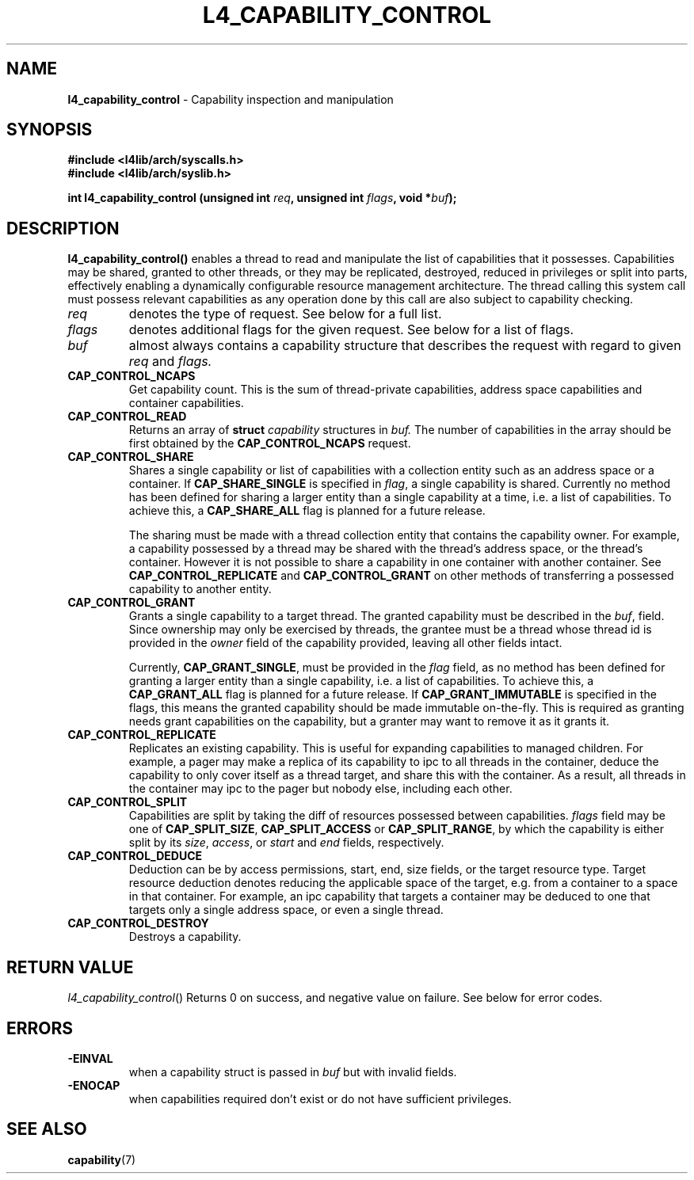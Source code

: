 .TH L4_CAPABILITY_CONTROL 7 2009-11-07 "Codezero" "Codezero Programmer's Manual"
.SH NAME
.nf
.BR "l4_capability_control" " - Capability inspection and manipulation"

.SH SYNOPSIS
.nf
.B #include <l4lib/arch/syscalls.h>
.B #include <l4lib/arch/syslib.h>

.BI "int l4_capability_control (unsigned int " "req" ", unsigned int " "flags" ", void *" buf ");
.SH DESCRIPTION
.B l4_capability_control()
enables a thread to read and manipulate the list of capabilities that it possesses. Capabilities may be shared, granted to other threads, or they may be replicated, destroyed, reduced in privileges or split into parts, effectively enabling a dynamically configurable resource management architecture. The thread calling this system call must possess relevant capabilities as any operation done by this call are also subject to capability checking.
.TP
.fi
.I req
denotes the type of request. See below for a full list.
.TP
.fi
.I flags
denotes additional flags for the given request. See below for a list of flags.
.TP
.fi

.I buf
almost always contains a capability structure that describes the request with regard to given
.IR "req"
and
.IR "flags."
.TP

.BR CAP_CONTROL_NCAPS
Get capability count. This is the sum of thread-private capabilities, address space capabilities and container capabilities.
.TP
.BR CAP_CONTROL_READ
Returns an array of
.BI "struct " "capability"
structures in
.I buf.
The number of capabilities in the array should be first obtained by the
.B CAP_CONTROL_NCAPS
request.
.TP
.BR CAP_CONTROL_SHARE
Shares a single capability or list of capabilities with a collection entity such as an address space or a container. If
.B CAP_SHARE_SINGLE
is specified in
.IR "flag",
a single capability is shared. Currently no method has been defined for sharing a larger entity than a single capability at a time, i.e. a list of capabilities. To achieve this, a
.B CAP_SHARE_ALL
flag is planned for a future release.

The sharing must be made with a thread collection entity that contains the capability owner. For example, a capability possessed by a thread may be shared with the thread's address space, or the thread's container. However it is not possible to share a capability in one container with another container. See
.B CAP_CONTROL_REPLICATE
and
.B CAP_CONTROL_GRANT
on other methods of transferring a possessed capability to another entity.

.TP
.BR CAP_CONTROL_GRANT
Grants a single capability to a target thread. The granted capability must be described in the
.IR "buf",
field. Since ownership may only be exercised by threads, the grantee must be a thread whose thread id is provided in the
.I owner
field of the capability provided, leaving all other fields intact.

Currently,
.BR "CAP_GRANT_SINGLE",
must be provided in the
.I flag
field, as no method has been defined for granting a larger entity than a single capability, i.e. a list of capabilities. To achieve this, a
.B CAP_GRANT_ALL
flag is planned for a future release.
If
.B CAP_GRANT_IMMUTABLE
is specified in the flags, this means the granted capability should be made immutable on-the-fly. This is required as granting needs grant capabilities on the capability, but a granter may want to remove it as it grants it.
.TP
.BR CAP_CONTROL_REPLICATE
Replicates an existing capability. This is useful for expanding capabilities to managed children. For example, a pager may make a replica of its capability to ipc to all threads in the container, deduce the capability to only cover itself as a thread target, and share this with the container. As a result, all threads in the container may ipc to the pager but nobody else, including each other.
.TP
.B CAP_CONTROL_SPLIT
Capabilities are split by taking the diff of resources possessed between capabilities.
.I flags
field may be one of
.BR " CAP_SPLIT_SIZE",
.B CAP_SPLIT_ACCESS
or
.BR "CAP_SPLIT_RANGE",
.RI " by which the capability is either split by its " "size", " access" ", or" " start " and " end" " fields, respectively."
.TP
.BR CAP_CONTROL_DEDUCE
Deduction can be by access permissions, start, end, size fields, or the target resource type. Target resource deduction denotes reducing the applicable space of the target, e.g. from a container to a space in that container. For example, an ipc capability that targets a container may be deduced to one that targets only a single address space, or even a single thread.
.TP
.BR CAP_CONTROL_DESTROY
Destroys a capability.


.SH RETURN VALUE
.IR "l4_capability_control"()
Returns 0 on success, and negative value on failure. See below for error codes.

.SH ERRORS
.TP
.B -EINVAL
when a capability struct is passed in
.IR "buf"
but with invalid fields.
.TP
.B -ENOCAP
when capabilities required don't exist or do not have sufficient privileges.

.SH SEE ALSO
.BR "capability"(7)
